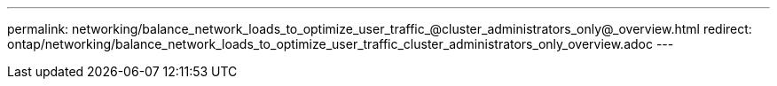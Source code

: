---
permalink: networking/balance_network_loads_to_optimize_user_traffic_@cluster_administrators_only@_overview.html
redirect: ontap/networking/balance_network_loads_to_optimize_user_traffic_cluster_administrators_only_overview.adoc
---

// Created via automation on 2024-12-11 11:37:15.645263